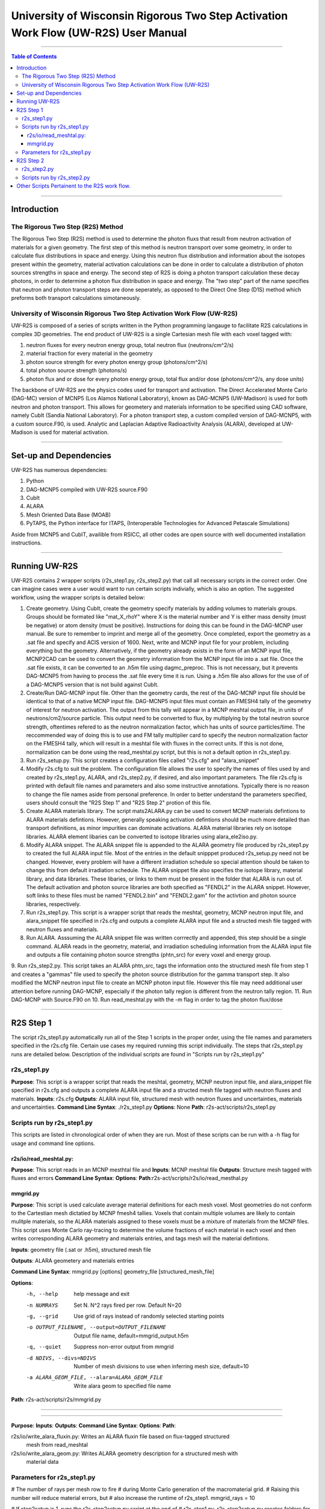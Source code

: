 ###############################################################################
University of Wisconsin Rigorous Two Step Activation Work Flow (UW-R2S) User Manual
###############################################################################

...............................................................................

.. contents:: Table of Contents

...............................................................................

===============================================================================
Introduction
===============================================================================
_______________________________________________________________________________
The Rigorous Two Step (R2S) Method
_______________________________________________________________________________

The Rigorous Two Step (R2S) method is used to determine the photon fluxs that result from neutron activation of materials for a given geometry. The first step of this method is neutron transport over some geometry, in order to calculate flux distributions in space and energy. Using this neutron flux distribution and information about the isotopes present within the geometry, material activation calculations can be done in order to calculate a distribution of photon sources strengths in space and energy. The second step of R2S is doing a photon transport calculation these decay photons, in order to determine a photon flux distribution in space and energy. The "two step" part of the name specifies that neutron and photon transport steps are done seperately, as opposed to the Direct One Step (D1S) method which preforms both transport calculations simotaneously.
 
_______________________________________________________________________________
University of Wisconsin Rigorous Two Step Activation Work Flow (UW-R2S)
_______________________________________________________________________________

UW-R2S is composed of a series of scripts written in the Python programming langauge to facilitate R2S calculations in complex 3D geometries. The end product of UW-R2S is a single Cartesian mesh file with each voxel tagged with:

1. neutron fluxes for every neutron energy group, total neutron flux (neutrons/cm^2/s)
2. material fraction for every material in the geometry
3. photon source strength for every photon energy group (photons/cm^2/s)
4. total photon source strength (photons/s)
5. photon flux and or dose for every photon energy group, total flux and/or dose (photons/cm^2/s, any dose units)

The backbone of UW-R2S are the physics codes used for transport and activation. The Direct Accelerated Monte Carlo (DAG-MC) version of MCNP5 (Los Alamos National Laboratory), known as DAG-MCNP5 (UW-Madison) is used for both neutron and photon transport. This allows for geometery and materials information to be specified using CAD software, namely CubIt (Sandia National Laboratory). For a photon transport step, a custom compiled version of DAG-MCNP5, with a custom source.F90, is used. Analytic and Laplacian Adaptive Radioactivity Analysis (ALARA), developed at UW-Madison is used for material activation.

...............................................................................

===============================================================================
Set-up and Dependencies
===============================================================================

UW-R2S has numerous dependencies:

1. Python
2. DAG-MCNP5 compiled with UW-R2S source.F90
3. CubIt
4. ALARA
5. Mesh Oriented Data Base (MOAB)
6. PyTAPS, the Python interface for ITAPS, (Interoperable Technologies for Advanced Petascale Simulations)

Aside from MCNP5 and CubIT, availible from RSICC, all other codes are open source with well documented installation instructions.

...............................................................................

===============================================================================
Running UW-R2S
===============================================================================

UW-R2S contains 2 wrapper scripts (r2s\_step1.py, r2s\_step2.py) that call all necessary scripts in the correct order. One can imagine cases were a user would want to run certain scripts indivially, which is also an option. The suggested workflow, using the wrapper scripts is detailed below:

1. Create geometry. Using CubIt, create the geometry specify materials by adding volumes to materials groups. Groups should be formated like "mat_X_rhoY" where X is the material number and Y is either mass density (must be negative) or atom density (must be positive). Instructions for doing this can be found in the DAG-MCNP user manual. Be sure to remember to imprint and merge all of the geometry. Once completed, export the geometry as a .sat file and specify and ACIS version of 1600. Next, write and MCNP input file for your problem, including everything but the geometry. Alternatively, if the geometry already exists in the form of an MCNP input file, MCNP2CAD can be used to convert the geometry information from the MCNP input file into a .sat file. Once the .sat file exists, it can be converted to an .h5m file using dagmc\_preproc. This is not necessary, but it prevents DAG-MCNP5 from having to process the .sat file every time it is run. Using a .h5m file also allows for the use of of a DAG-MCNP5 version that is not build against CubIt.

2. Create/Run DAG-MCNP input file. Other than the geometry cards, the rest of the DAG-MCNP input file should be identical to that of a native MCNP input file. DAG-MCNP5 input files must contain an FMESH4 tally of the geometry of interest for neutron activation. The output from this tally will appear in a MCNP meshtal output file, in units of neutrons/cm2/source particle. This output need to be converted to flux, by multiplying by the total neutron source strength, oftentimes refered to as the neutron normalization factor, which has units of source particles/time. The reccommended way of doing this is to use and FM tally multiplier card  to specify the neutron normalization factor on the FMESH4 tally, which will result in a meshtal file with fluxes in the correct units. If this is not done, normalization can be done using the read_meshtal.py script, but this is not a default option in r2s_step1.py.

3. Run r2s_setup.py. This script creates a configuration files called "r2s.cfg" and "alara_snippet" 

4. Modify r2s.cfg to suit the problem. The configuration file allows the user to specify the names of files used by and created by r2s_step1.py, ALARA, and r2s_step2.py, if desired, and also important parameters. The file r2s.cfg is printed with default file names and parameters and also some instructive annotations. Typically there is no reason to change the file names aside from personal preference. In order to better understand the parameters specified, users should consult the "R2S Step 1" and "R2S Step 2" protion of this file.

5. Create ALARA materials library. The script mats2ALARA.py can be used to convert MCNP materials defintions to ALARA materials defintions. However, generally speaking activation defintions should be much more detailed than transport definitions, as minor impurities can dominate activations. ALARA material libraries rely on isotope libraries. ALARA element libaries can be converted to isotope libraries using alara_ele2iso.py.

6. Modify ALARA snippet. The ALARA snippet file is appended to the ALARA geometry file produced by r2s_step1.py to created the full ALARA input file. Most of the entries in the default snipppet produced r2s_setup.py need not be changed. However, every problem will have a different irradiation schedule so special attention should be taken to change this from default irradiation schedule. The ALARA snippet file also specifies the isotope library, material library, and data libraries. These libaries, or links to them must be present in the folder that ALARA is run out of. The default activation and photon source libraries are both specified as "FENDL2" in the ALARA snippet. However, soft links to these files must be named "FENDL2.bin" and "FENDL2.gam" for the activtion and photon source libraries, respectively.

7. Run r2s_step1.py. This script is a wrapper script that reads the meshtal, geometry, MCNP neutron input file, and alara_snippet file specified in r2s.cfg and outputs a complete ALARA input file and a structed mesh file tagged with neutron fluxes and materials.

8. Run ALARA. Asssuming the ALARA snippet file was written corrrectly and appended, this step should be a single command. ALARA reads in the geometry, material, and irradiation scheduling information from the ALARA input file and outputs a file containing photon source strengths (phtn_src) for every voxel and energy group.

9. Run r2s_step2.py. This script takes an ALARA phtn_src, tags the information onto the structured mesh file from step 1 and creates a "gammas" file used to specify the photon source distribution for the gamma transport step. It also modified the MCNP neutron input file to create an MCNP photon input file. However this file may need additional user attention before running DAG-MCNP, especially if the photon tally region is different from the neutron tally region.
11. Run DAG-MCNP with Source.F90 on
10. Run read_meshtal.py with the -m flag in order to tag the photon flux/dose

...............................................................................

===============================================================================
R2S Step 1
===============================================================================

The script r2s_step1.py automatically run all of the Step 1 scripts in the proper order, using the file names and parameters specified in the r2s.cfg file. Certain use cases my required running this script individually. The steps that r2s_step1.py runs are detailed below. Description of the individual scripts are found in "Scripts run by r2s_step1.py"

_______________________________________________________________________________
r2s_step1.py
_______________________________________________________________________________

**Purpose**: This script is a wrapper script that reads the meshtal, geometry, MCNP neutron input file, and alara_snippet file specified in r2s.cfg and outputs a complete ALARA input file and a structed mesh file tagged with neutron fluxes and materials.
**Inputs**: r2s.cfg
**Outputs**: ALARA input file, structured mesh with neutron fluxes and uncertainties, materials and uncertainties.
**Command Line Syntax**: ./r2s_step1.py
**Options**: None
**Path**: r2s-act/scripts/r2s_step1.py

_______________________________________________________________________________
Scripts run by r2s_step1.py
_______________________________________________________________________________
This scripts are listed in chronological order of when they are run. Most of these scripts can be run with a -h flag for usage and command line options.

...............................................................................
r2s/io/read_meshtal.py:
...............................................................................

**Purpose**: This script reads in an MCNP mesthtal file and 
**Inputs**: MCNP meshtal file
**Outputs**: Structure mesh tagged with fluxes and errors
**Command Line Syntax**: 
**Options**:
**Path**:r2s-act/scripts/r2s/io/read_mesthal.py

...............................................................................
mmgrid.py
...............................................................................

**Purpose**: This script is used calculate average material definitions for each mesh voxel. Most geometries do not conform to the Cartestian mesh dictatied by MCNP fmesh4 tallies. Voxels that contain multiple volumes are likely to contain mulitple materials, so the ALARA materials assigned to these voxels must be a mixture of materials from the MCNP files. This script uses Monte Carlo ray-tracing to determine the volume fractions of each material in each voxel and then writes corresponding ALARA geometry and materials entries, and tags mesh will the material defintions.

**Inputs**: geometry file (.sat or .h5m), structured mesh file

**Outputs**: ALARA geometery and materials entries

**Command Line Syntax**: mmgrid.py [options] geometry_file [structured_mesh_file]

**Options**:
  -h, --help            help message and exit
  -n NUMRAYS            Set N. N^2 rays fired per row.  Default N=20
  -g, --grid            Use grid of rays instead of randomly selected starting
                        points
  -o OUTPUT_FILENAME, --output=OUTPUT_FILENAME
                        Output file name, default=mmgrid_output.h5m
  -q, --quiet           Suppress non-error output from mmgrid
  -d NDIVS, --divs=NDIVS
                        Number of mesh divisions to use when inferring mesh
                        size, default=10
  -a ALARA_GEOM_FILE, --alara=ALARA_GEOM_FILE
                        Write alara geom to specified file name

**Path**: r2s-act/scripts/r2s/mmgrid.py

...............................................................................

...............................................................................

**Purpose**:
**Inputs**:
**Outputs**:
**Command Line Syntax**:
**Options**:
**Path**:


r2s/io/write_alara_fluxin.py: Writes an ALARA fluxin file based on flux-tagged structured
                              mesh from read_meshtal

r2s/io/write_alara_geom.py: Writes ALARA geometry description for a structured mesh with
                            material data

_______________________________________________________________________________
Parameters for r2s_step1.py
_______________________________________________________________________________

# The number of rays per mesh row to fire
# during Monte Carlo generation of the macromaterial grid.
# Raising this number will reduce material errors, but 
# also increase the runtime of r2s_step1.
mmgrid_rays = 10

# If step2setup is 1, runs the r2s_step2setup.py script at the end of 
#  r2s_step1.py.  r2s_step2setup.py creates folders for all cooling steps
#  and isotopes specified
step2setup = 0

...............................................................................

===============================================================================
R2S Step 2
===============================================================================

_______________________________________________________________________________
r2s_step2.py
_______________________________________________________________________________

_______________________________________________________________________________
Scripts run by r2s_step2.py
_______________________________________________________________________________

...............................................................................

===============================================================================
Other Scripts Pertainent to the R2S work flow.
===============================================================================

r2s/alara_ele2iso.py: Converts ALARA element library file to isotope library file.

r2s/tag_ebins.py: Tags mesh with energy bins boundaries provided in a separate file.



